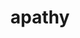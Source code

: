 #+TITLE: apathy
#+Artist: Gia Margaret
#+Album: Mia Gargaret
#+Art: https://i.scdn.co/image/ab67616d00001e02e22c5f09477ba7966c6689c3 
#+Link: http://open.spotify.com/track/2KDXCctJkNx43Z4b8pE6pS
